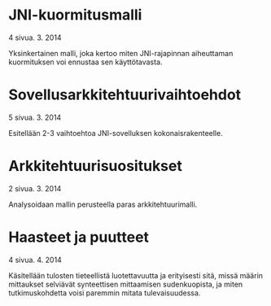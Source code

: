 * JNI-kuormitusmalli
   4 sivua\newline 17. 3. 2014

   Yksinkertainen malli, joka kertoo miten JNI-rajapinnan aiheuttaman
   kuormituksen voi ennustaa sen käyttötavasta.
* Sovellusarkkitehtuurivaihtoehdot
   5 sivua\newline 24. 3. 2014

   Esitellään 2-3 vaihtoehtoa JNI-sovelluksen kokonaisrakenteelle.
* Arkkitehtuurisuositukset
   2 sivua\newline 31. 3. 2014

   Analysoidaan mallin perusteella paras arkkitehtuurimalli.
* Haasteet ja puutteet
   4 sivua\newline 7. 4. 2014

   Käsitellään tulosten tieteellistä luotettavuutta ja erityisesti
   sitä, missä määrin mittaukset selviävät synteettisen mittaamisen
   sudenkuopista, ja miten tutkimuskohdetta voisi paremmin mitata
   tulevaisuudessa.
